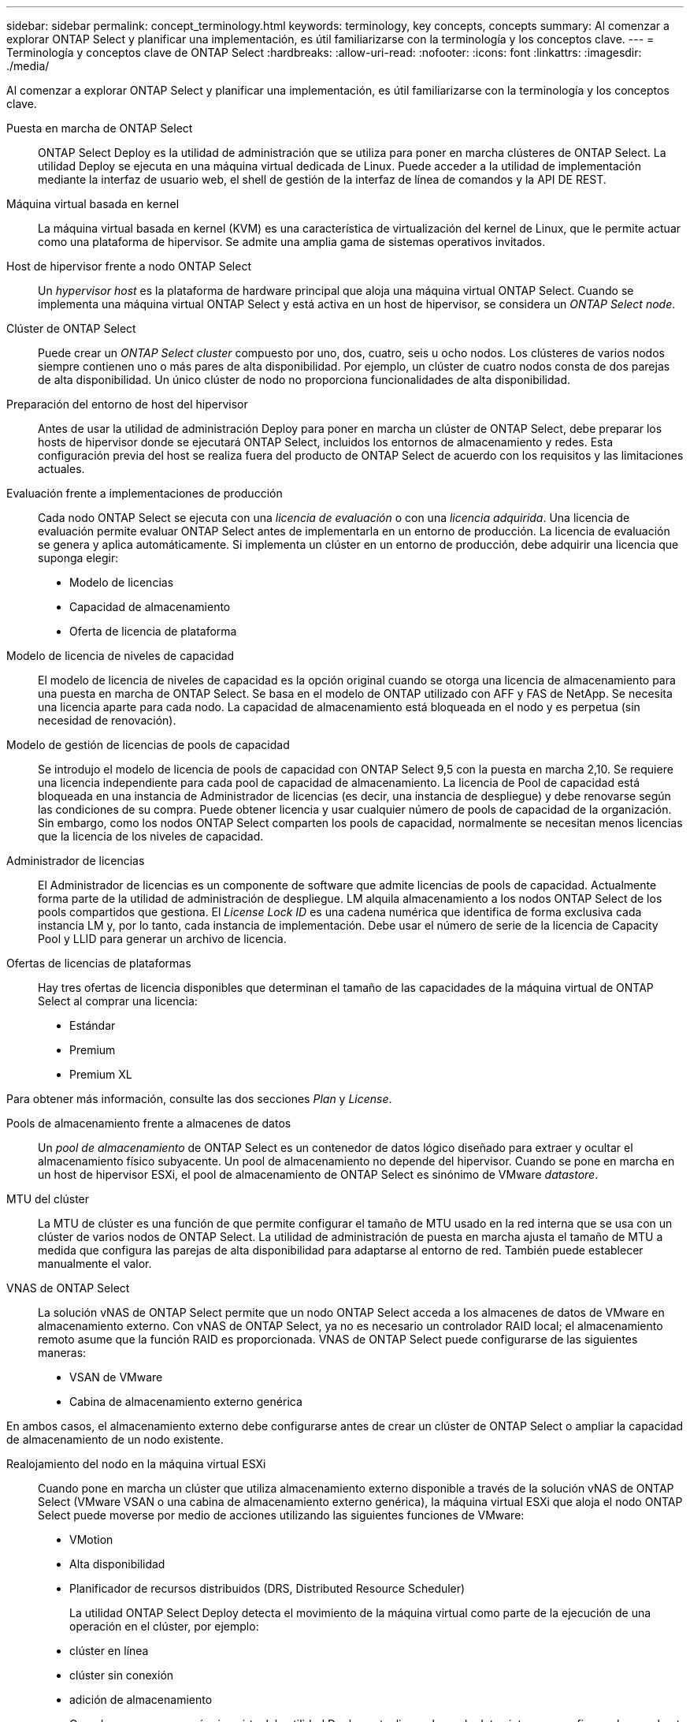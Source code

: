 ---
sidebar: sidebar 
permalink: concept_terminology.html 
keywords: terminology, key concepts, concepts 
summary: Al comenzar a explorar ONTAP Select y planificar una implementación, es útil familiarizarse con la terminología y los conceptos clave. 
---
= Terminología y conceptos clave de ONTAP Select
:hardbreaks:
:allow-uri-read: 
:nofooter: 
:icons: font
:linkattrs: 
:imagesdir: ./media/


[role="lead"]
Al comenzar a explorar ONTAP Select y planificar una implementación, es útil familiarizarse con la terminología y los conceptos clave.

Puesta en marcha de ONTAP Select:: ONTAP Select Deploy es la utilidad de administración que se utiliza para poner en marcha clústeres de ONTAP Select. La utilidad Deploy se ejecuta en una máquina virtual dedicada de Linux. Puede acceder a la utilidad de implementación mediante la interfaz de usuario web, el shell de gestión de la interfaz de línea de comandos y la API DE REST.
Máquina virtual basada en kernel:: La máquina virtual basada en kernel (KVM) es una característica de virtualización del kernel de Linux, que le permite actuar como una plataforma de hipervisor. Se admite una amplia gama de sistemas operativos invitados.
Host de hipervisor frente a nodo ONTAP Select:: Un _hypervisor host_ es la plataforma de hardware principal que aloja una máquina virtual ONTAP Select. Cuando se implementa una máquina virtual ONTAP Select y está activa en un host de hipervisor, se considera un _ONTAP Select node_.
Clúster de ONTAP Select:: Puede crear un _ONTAP Select cluster_ compuesto por uno, dos, cuatro, seis u ocho nodos. Los clústeres de varios nodos siempre contienen uno o más pares de alta disponibilidad. Por ejemplo, un clúster de cuatro nodos consta de dos parejas de alta disponibilidad. Un único clúster de nodo no proporciona funcionalidades de alta disponibilidad.
Preparación del entorno de host del hipervisor:: Antes de usar la utilidad de administración Deploy para poner en marcha un clúster de ONTAP Select, debe preparar los hosts de hipervisor donde se ejecutará ONTAP Select, incluidos los entornos de almacenamiento y redes. Esta configuración previa del host se realiza fuera del producto de ONTAP Select de acuerdo con los requisitos y las limitaciones actuales.
Evaluación frente a implementaciones de producción:: Cada nodo ONTAP Select se ejecuta con una _licencia de evaluación_ o con una _licencia adquirida_. Una licencia de evaluación permite evaluar ONTAP Select antes de implementarla en un entorno de producción. La licencia de evaluación se genera y aplica automáticamente. Si implementa un clúster en un entorno de producción, debe adquirir una licencia que suponga elegir:
+
--
* Modelo de licencias
* Capacidad de almacenamiento
* Oferta de licencia de plataforma


--
Modelo de licencia de niveles de capacidad:: El modelo de licencia de niveles de capacidad es la opción original cuando se otorga una licencia de almacenamiento para una puesta en marcha de ONTAP Select. Se basa en el modelo de ONTAP utilizado con AFF y FAS de NetApp. Se necesita una licencia aparte para cada nodo. La capacidad de almacenamiento está bloqueada en el nodo y es perpetua (sin necesidad de renovación).
Modelo de gestión de licencias de pools de capacidad:: Se introdujo el modelo de licencia de pools de capacidad con ONTAP Select 9,5 con la puesta en marcha 2,10. Se requiere una licencia independiente para cada pool de capacidad de almacenamiento. La licencia de Pool de capacidad está bloqueada en una instancia de Administrador de licencias (es decir, una instancia de despliegue) y debe renovarse según las condiciones de su compra. Puede obtener licencia y usar cualquier número de pools de capacidad de la organización. Sin embargo, como los nodos ONTAP Select comparten los pools de capacidad, normalmente se necesitan menos licencias que la licencia de los niveles de capacidad.
Administrador de licencias:: El Administrador de licencias es un componente de software que admite licencias de pools de capacidad. Actualmente forma parte de la utilidad de administración de despliegue. LM alquila almacenamiento a los nodos ONTAP Select de los pools compartidos que gestiona. El _License Lock ID_ es una cadena numérica que identifica de forma exclusiva cada instancia LM y, por lo tanto, cada instancia de implementación. Debe usar el número de serie de la licencia de Capacity Pool y LLID para generar un archivo de licencia.
Ofertas de licencias de plataformas:: Hay tres ofertas de licencia disponibles que determinan el tamaño de las capacidades de la máquina virtual de ONTAP Select al comprar una licencia:
+
--
* Estándar
* Premium
* Premium XL


--


Para obtener más información, consulte las dos secciones _Plan_ y _License_.

Pools de almacenamiento frente a almacenes de datos:: Un _pool de almacenamiento_ de ONTAP Select es un contenedor de datos lógico diseñado para extraer y ocultar el almacenamiento físico subyacente. Un pool de almacenamiento no depende del hipervisor. Cuando se pone en marcha en un host de hipervisor ESXi, el pool de almacenamiento de ONTAP Select es sinónimo de VMware _datastore_.
MTU del clúster:: La MTU de clúster es una función de que permite configurar el tamaño de MTU usado en la red interna que se usa con un clúster de varios nodos de ONTAP Select. La utilidad de administración de puesta en marcha ajusta el tamaño de MTU a medida que configura las parejas de alta disponibilidad para adaptarse al entorno de red. También puede establecer manualmente el valor.
VNAS de ONTAP Select:: La solución vNAS de ONTAP Select permite que un nodo ONTAP Select acceda a los almacenes de datos de VMware en almacenamiento externo. Con vNAS de ONTAP Select, ya no es necesario un controlador RAID local; el almacenamiento remoto asume que la función RAID es proporcionada. VNAS de ONTAP Select puede configurarse de las siguientes maneras:
+
--
* VSAN de VMware
* Cabina de almacenamiento externo genérica


--


En ambos casos, el almacenamiento externo debe configurarse antes de crear un clúster de ONTAP Select o ampliar la capacidad de almacenamiento de un nodo existente.

Realojamiento del nodo en la máquina virtual ESXi:: Cuando pone en marcha un clúster que utiliza almacenamiento externo disponible a través de la solución vNAS de ONTAP Select (VMware VSAN o una cabina de almacenamiento externo genérica), la máquina virtual ESXi que aloja el nodo ONTAP Select puede moverse por medio de acciones utilizando las siguientes funciones de VMware:
+
--
* VMotion
* Alta disponibilidad
* Planificador de recursos distribuidos (DRS, Distributed Resource Scheduler)
+
La utilidad ONTAP Select Deploy detecta el movimiento de la máquina virtual como parte de la ejecución de una operación en el clúster, por ejemplo:

* clúster en línea
* clúster sin conexión
* adición de almacenamiento
+
Cuando se mueve una máquina virtual, la utilidad Deploy actualiza su base de datos interna y configura el nuevo host ESXi. Todas las acciones realizadas en el nodo ONTAP Select se bloquean hasta que se completa el movimiento de la máquina virtual y las actualizaciones de implementación.



--
Abra vSwitch para KVM:: Open vSwitch (OVS) es una implementación de software de un switch virtual que admite varios protocolos de red. OVS es de código abierto y está disponible de acuerdo con la licencia Apache 2,0.
Servicio de mediación:: La utilidad de puesta en marcha de ONTAP Select incluye un servicio de mediador que se conecta a los nodos en los clústeres de dos nodos activos. Este servicio supervisa cada par de alta disponibilidad y ayuda a gestionar los fallos.



CAUTION: Si tiene uno o varios clústeres de dos nodos activos, la máquina virtual ONTAP Select Deploy que administra los clústeres debe ejecutarse siempre. Si la máquina virtual de puesta en marcha está detenida, el servicio del mediador no estará disponible y se perderán funcionalidades de alta disponibilidad para los clústeres de dos nodos.

SDS de MetroCluster:: El almacenamiento definido por software de MetroCluster es una función que proporciona una opción de configuración adicional al implementar un clúster de ONTAP Select de dos nodos. A diferencia de una típica puesta en marcha robo de dos nodos, los nodos SDS de MetroCluster pueden separarse con una distancia mucho mayor. Esta separación física proporciona casos de uso adicionales como la recuperación ante desastres. Debe tener una licencia premium o superior para usar SDS de MetroCluster. Además, la red entre los nodos debe admitir un requisito mínimo de latencia.
Almacén de credenciales:: El almacén de credenciales de despliegue es una base de datos segura que contiene credenciales de cuenta. Se utiliza principalmente para registrar hosts de hipervisor como parte de la creación de un clúster nuevo. Consulte la sección _Plan_ para obtener más información.
Eficiencia del almacenamiento:: ONTAP Select ofrece opciones de eficiencia del almacenamiento similares a las opciones de eficiencia del almacenamiento presentes en las cabinas FAS y AFF. Conceptualmente, ONTAP Select con unidades SSD de almacenamiento de conexión directa (DAS) (con una licencia premium) es similar a una cabina AFF. Las configuraciones que utilizan DAS con HDD y todas las configuraciones vNAS deben considerarse similares a las de una cabina FAS. La principal diferencia entre las dos configuraciones es que ONTAP Select con SSD DAS admite la deduplicación a nivel de agregado en línea y la deduplicación en segundo plano a nivel de agregado. El resto de opciones de eficiencia del almacenamiento están disponibles para ambas configuraciones.
+
--
Las configuraciones predeterminadas de vNAS habilitan una característica de optimización de escritura conocida como registro de datos de instancia única (SIDL). Con ONTAP Select 9.6 y versiones posteriores, las funciones de eficiencia del almacenamiento de ONTAP en segundo plano están certificadas con SIDL habilitado. Consulte la sección _Deep bucve_ para obtener más información.

--
Actualización del clúster:: Después de crear un clúster, puede realizar cambios en la configuración del clúster o de máquinas virtuales fuera de la utilidad de puesta en marcha mediante las herramientas de administración de ONTAP o del hipervisor. También puede migrar una máquina virtual que cause cambios en la configuración. Cuando se producen estos cambios, la utilidad de implementación no se actualiza automáticamente y puede quedar sin sincronizar con el estado del clúster. Puede utilizar la función de actualización de clúster para actualizar la base de datos de configuración de despliegue. La actualización del clúster se encuentra disponible a través de la interfaz de usuario web de Deploy, el shell de gestión de la interfaz de línea de comandos y la API DE REST.
RAID de software:: Al usar almacenamiento de conexión directa (DAS), la funcionalidad RAID se proporciona tradicionalmente a través de una controladora RAID de hardware local. En su lugar, puede configurar un nodo para que utilice _software RAID_ donde el nodo ONTAP Select proporciona la funcionalidad RAID. Si utiliza RAID de software, ya no se necesita una controladora RAID de hardware.


[[ontap-select-image-install]]
Instalación de imagen ONTAP Select:: A partir de la implementación de ONTAP Select 2.8, la utilidad de administración de implementación sólo contiene una versión de ONTAP Select. La versión incluida es la más actual disponible en el momento de la publicación. La función de instalación de imagen de ONTAP Select le permite añadir versiones anteriores de ONTAP Select a su instancia de la utilidad de implementación, que se puede utilizar posteriormente al implementar un clúster de ONTAP Select. Consulte link:task_cli_deploy_image_add.html["Añada imágenes ONTAP Select para obtener más información"].



NOTE: Sólo debe agregar una imagen ONTAP Select con una versión anterior a la versión original incluida con la instancia de implementación. No se admite la adición de versiones posteriores de ONTAP Select sin también actualizar Deploy.

Administrar un clúster de ONTAP Select después de haberse puesto en marcha:: Después de implementar un clúster de ONTAP Select, puede configurar el clúster como lo haría con un clúster de ONTAP basado en hardware. Por ejemplo, puede configurar un clúster de ONTAP Select mediante System Manager o la interfaz de línea de comandos estándar de ONTAP.


.Información relacionada
link:task_cli_deploy_image_add.html["Agregue una imagen ONTAP Select para implementarla"]

